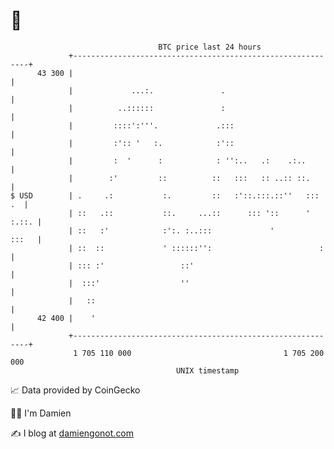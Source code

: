 * 👋

#+begin_example
                                    BTC price last 24 hours                    
                +------------------------------------------------------------+ 
         43 300 |                                                            | 
                |             ...:.               .                          | 
                |          ..::::::               :                          | 
                |         ::::':'''.             .:::                        | 
                |         :':: '   :.            :'::                        | 
                |         :  '      :            : '':..   .:    .:..        | 
                |        :'         ::          ::   :::   :: ..:: ::.       | 
   $ USD        | .     .:           :.         ::   :'::.:::.::''   :::  .  | 
                | ::   .::           ::.     ...::      ::: '::      ' :.::. | 
                | ::   :'            :':. :..:::             '         :::   | 
                | ::  ::             ' ::::::'':                        :    | 
                | ::: :'                 ::'                                 | 
                |  :::'                  ''                                  | 
                |   ::                                                       | 
         42 400 |    '                                                       | 
                +------------------------------------------------------------+ 
                 1 705 110 000                                  1 705 200 000  
                                        UNIX timestamp                         
#+end_example
📈 Data provided by CoinGecko

🧑‍💻 I'm Damien

✍️ I blog at [[https://www.damiengonot.com][damiengonot.com]]
